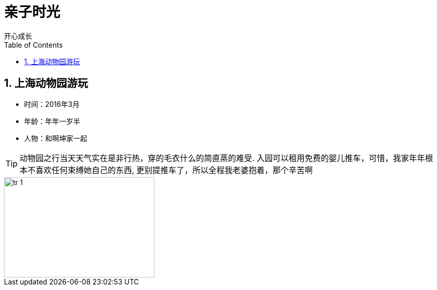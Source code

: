 = 亲子时光
开心成长
:toc:
:toclevels: 4
:toc-position: left
:source-highlighter: pygments
:icons: font
:sectnums:

== 上海动物园游玩

* 时间：2016年3月
* 年龄：年年一岁半
* 人物：和啊坤家一起

TIP: 动物园之行当天天气实在是非行热，穿的毛衣什么的简直蒸的难受.
入园可以租用免费的婴儿推车，可惜，我家年年根本不喜欢任何束缚她自己的东西,
更别提推车了，所以全程我老婆抱着，那个辛苦啊

image::image/tr_1.jpg[caption="1",title:"动物园",width="300",height="200"]

